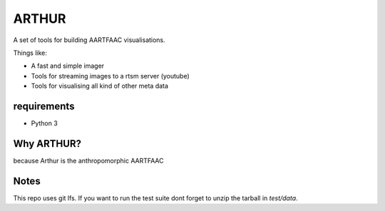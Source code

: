 ARTHUR
======

A set of tools for building AARTFAAC visualisations.

Things like:

* A fast and simple imager
* Tools for streaming images to a rtsm server (youtube)
* Tools for visualising all kind of other meta data

requirements
------------

* Python 3


Why ARTHUR?
-----------

because Arthur is the anthropomorphic AARTFAAC

Notes
-----

This repo uses git lfs. If you want to run the test suite
dont forget to unzip the tarball in `test/data`.

